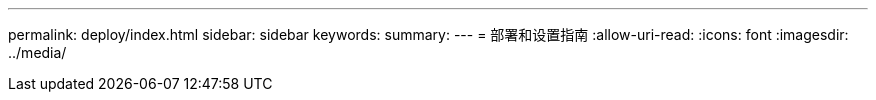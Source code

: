---
permalink: deploy/index.html 
sidebar: sidebar 
keywords:  
summary:  
---
= 部署和设置指南
:allow-uri-read: 
:icons: font
:imagesdir: ../media/


